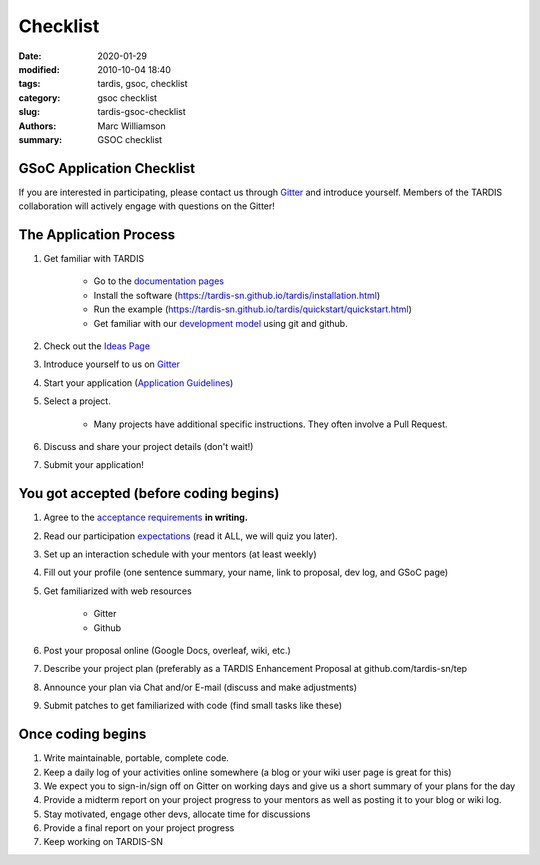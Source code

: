 Checklist
#########

.. |<date>| replace:: 2020-01-29

:date: 2020-01-29
:modified: 2010-10-04 18:40
:tags: tardis, gsoc, checklist
:category: gsoc checklist
:slug: tardis-gsoc-checklist
:authors: Marc Williamson
:summary: GSOC checklist

**************************
GSoC Application Checklist
**************************

If you are interested in participating, please contact us through
`Gitter <https://gitter.im/tardis-sn/gsoc>`_  and introduce
yourself. Members of the TARDIS collaboration will actively engage with questions on the Gitter!

***********************
The Application Process
***********************

1. Get familiar with TARDIS

    * Go to the `documentation pages <https://tardis-sn.github.io/tardis/>`_

    * Install the software (https://tardis-sn.github.io/tardis/installation.html)

    * Run the example (https://tardis-sn.github.io/tardis/quickstart/quickstart.html)

    * Get familiar with our `development model <https://tardis-sn.github.io/tardis/development/index.html>`_ using git and github.

2. Check out the `Ideas Page <{filename}ideas.rst>`_
3. Introduce yourself to us on `Gitter <https://gitter.im/tardis-sn/gsoc>`_
4. Start your application (`Application Guidelines <{filename}application_guidelines.rst>`_\)
5. Select a project.

    * Many projects have additional specific instructions. They often involve a Pull Request.

6. Discuss and share your project details (don't wait!)
7. Submit your application!

***************************************
You got accepted (before coding begins)
***************************************
1. Agree to the `acceptance requirements <{filename}acceptance_req.rst>`_ **in writing.**
2. Read our participation `expectations <{filename}expectations.rst>`_ (read it ALL, we will quiz you later).
3. Set up an interaction schedule with your mentors (at least weekly)
4. Fill out your profile (one sentence summary, your name, link to proposal, dev log, and GSoC page)
5. Get familiarized with web resources

    * Gitter

    * Github

6. Post your proposal online (Google Docs, overleaf, wiki, etc.)
7. Describe your project plan (preferably as a TARDIS Enhancement Proposal at github.com/tardis-sn/tep
8. Announce your plan via Chat and/or E-mail (discuss and make adjustments)
9. Submit patches to get familiarized with code (find small tasks like these)

******************
Once coding begins
******************
1. Write maintainable, portable, complete code.
2. Keep a daily log of your activities online somewhere (a blog or your wiki user page is great for this)
3. We expect you to sign-in/sign off on Gitter on working days and give us a short summary of your plans for the day
4. Provide a midterm report on your project progress to your mentors as well as posting it to your blog or wiki log.
5. Stay motivated, engage other devs, allocate time for discussions
6. Provide a final report on your project progress
7. Keep working on TARDIS-SN